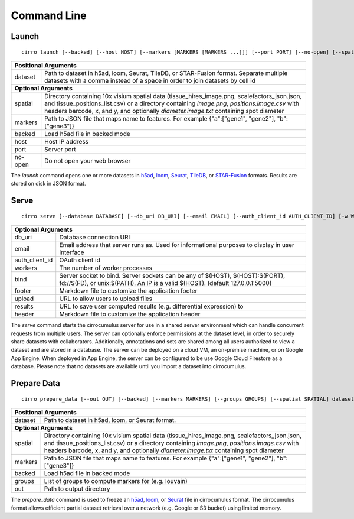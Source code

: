 Command Line
----------------

Launch
^^^^^^^^^^^^^^^
::

    cirro launch [--backed] [--host HOST] [--markers [MARKERS [MARKERS ...]]] [--port PORT] [--no-open] [--spatial [SPATIAL [SPATIAL ...]]] dataset [dataset ...]

.. table::
    :widths: auto

    +----------------------------------------------------------------------------------------------------------------------------------------------------------------------------------------------------------------------------------------------------------------------------------------------------------------------------+
    | Positional Arguments                                                                                                                                                                                                                                                                                                       |
    +===================================+========================================================================================================================================================================================================================================================================================+
    | dataset                           | Path to dataset in h5ad, loom, Seurat, TileDB, or STAR-Fusion format. Separate multiple datasets with a comma instead of a space in order to join datasets by cell id                                                                                                                  |
    +-----------------------------------+----------------------------------------------------------------------------------------------------------------------------------------------------------------------------------------------------------------------------------------------------------------------------------------+
    | **Optional Arguments**                                                                                                                                                                                                                                                                                                     |
    +-----------------------------------+----------------------------------------------------------------------------------------------------------------------------------------------------------------------------------------------------------------------------------------------------------------------------------------+
    | spatial                           | Directory containing 10x visium spatial data (tissue_hires_image.png, scalefactors_json.json, and tissue_positions_list.csv) or a directory containing `image.png`, `positions.image.csv` with headers barcode, x, and y, and optionally `diameter.image.txt` containing spot diameter |
    +-----------------------------------+----------------------------------------------------------------------------------------------------------------------------------------------------------------------------------------------------------------------------------------------------------------------------------------+
    | markers                           | Path to JSON file that maps name to features. For example {"a":["gene1", "gene2"], "b":["gene3"]}                                                                                                                                                                                      |
    +-----------------------------------+----------------------------------------------------------------------------------------------------------------------------------------------------------------------------------------------------------------------------------------------------------------------------------------+
    | backed                            | Load h5ad file in backed mode                                                                                                                                                                                                                                                          |
    +-----------------------------------+----------------------------------------------------------------------------------------------------------------------------------------------------------------------------------------------------------------------------------------------------------------------------------------+
    | host                              | Host IP address                                                                                                                                                                                                                                                                        |
    +-----------------------------------+----------------------------------------------------------------------------------------------------------------------------------------------------------------------------------------------------------------------------------------------------------------------------------------+
    | port                              | Server port                                                                                                                                                                                                                                                                            |
    +-----------------------------------+----------------------------------------------------------------------------------------------------------------------------------------------------------------------------------------------------------------------------------------------------------------------------------------+
    | no-open                           | Do not open your web browser                                                                                                                                                                                                                                                           |
    +-----------------------------------+----------------------------------------------------------------------------------------------------------------------------------------------------------------------------------------------------------------------------------------------------------------------------------------+

The `launch` command opens one or more datasets in h5ad_, loom_, Seurat_, TileDB_, or `STAR-Fusion`_ formats. Results are stored on disk in JSON format.


Serve
^^^^^^^^^^^^^
::

    cirro serve [--database DATABASE] [--db_uri DB_URI] [--email EMAIL] [--auth_client_id AUTH_CLIENT_ID] [-w WORKERS] [-t TIMEOUT] [-b BIND] [--footer FOOTER] [--header HEADER] [--upload UPLOAD] [--results RESULTS]


.. table::
    :widths: auto

    +-----------------------------------+----------------------------------------------------------------------------------------------------------------------------------------------------------------+
    | Optional Arguments                                                                                                                                                                                 |
    +===================================+================================================================================================================================================================+
    | db_uri                            | Database connection URI                                                                                                                                        |
    +-----------------------------------+----------------------------------------------------------------------------------------------------------------------------------------------------------------+
    | email                             | Email address that server runs as. Used for informational purposes to display in user interface                                                                |
    +-----------------------------------+----------------------------------------------------------------------------------------------------------------------------------------------------------------+
    | auth_client_id                    | OAuth client id                                                                                                                                                |
    +-----------------------------------+----------------------------------------------------------------------------------------------------------------------------------------------------------------+
    | workers                           | The number of worker processes                                                                                                                                 |
    +-----------------------------------+----------------------------------------------------------------------------------------------------------------------------------------------------------------+
    | bind                              | Server socket to bind. Server sockets can be any of $(HOST), $(HOST):$(PORT), fd://$(FD), or unix:$(PATH). An IP is a valid $(HOST). (default 127.0.0.1:5000)  |
    +-----------------------------------+----------------------------------------------------------------------------------------------------------------------------------------------------------------+
    | footer                            | Markdown file to customize the application footer                                                                                                              |
    +-----------------------------------+----------------------------------------------------------------------------------------------------------------------------------------------------------------+
    | upload                            | URL to allow users to upload files                                                                                                                             |
    +-----------------------------------+----------------------------------------------------------------------------------------------------------------------------------------------------------------+
    | results                           | URL to save user computed results (e.g. differential expression) to                                                                                            |
    +-----------------------------------+----------------------------------------------------------------------------------------------------------------------------------------------------------------+
    | header                            | Markdown file to customize the application header                                                                                                              |
    +-----------------------------------+----------------------------------------------------------------------------------------------------------------------------------------------------------------+


The `serve` command starts the cirrocumulus server for use in a shared server environment which can handle concurrent requests from multiple users.
The server can optionally enforce permissions at the dataset level, in order to securely share datasets with collaborators.
Additionally, annotations and sets are shared among all users authorized to view a dataset and are stored in a database.
The server can be deployed on a cloud VM, an on-premise machine, or on Google App Engine. When deployed in App Engine, the server can be configured
to be use Google Cloud Firestore as a database. Please note that no datasets are available until you import a dataset into cirrocumulus.


Prepare Data
^^^^^^^^^^^^^^
::

    cirro prepare_data [--out OUT] [--backed] [--markers MARKERS] [--groups GROUPS] [--spatial SPATIAL] dataset

.. table::
    :widths: auto

    +----------------------------------------------------------------------------------------------------------------------------------------------------------------------------------------------------------------------------------------------------------------------------------------------------------------------------+
    | Positional Arguments                                                                                                                                                                                                                                                                                                       |
    +===================================+========================================================================================================================================================================================================================================================================================+
    | dataset                           | Path to dataset in h5ad, loom, or Seurat format.                                                                                                                                                                                                                                       |
    +-----------------------------------+----------------------------------------------------------------------------------------------------------------------------------------------------------------------------------------------------------------------------------------------------------------------------------------+
    | **Optional Arguments**                                                                                                                                                                                                                                                                                                     |
    +-----------------------------------+----------------------------------------------------------------------------------------------------------------------------------------------------------------------------------------------------------------------------------------------------------------------------------------+
    | spatial                           | Directory containing 10x visium spatial data (tissue_hires_image.png, scalefactors_json.json, and tissue_positions_list.csv) or a directory containing `image.png`, `positions.image.csv` with headers barcode, x, and y, and optionally `diameter.image.txt` containing spot diameter |
    +-----------------------------------+----------------------------------------------------------------------------------------------------------------------------------------------------------------------------------------------------------------------------------------------------------------------------------------+
    | markers                           | Path to JSON file that maps name to features. For example {"a":["gene1", "gene2"], "b":["gene3"]}                                                                                                                                                                                      |
    +-----------------------------------+----------------------------------------------------------------------------------------------------------------------------------------------------------------------------------------------------------------------------------------------------------------------------------------+
    | backed                            | Load h5ad file in backed mode                                                                                                                                                                                                                                                          |
    +-----------------------------------+----------------------------------------------------------------------------------------------------------------------------------------------------------------------------------------------------------------------------------------------------------------------------------------+
    | groups                            | List of groups to compute markers for (e.g. louvain)                                                                                                                                                                                                                                   |
    +-----------------------------------+----------------------------------------------------------------------------------------------------------------------------------------------------------------------------------------------------------------------------------------------------------------------------------------+
    | out                               | Path to output directory                                                                                                                                                                                                                                                               |
    +-----------------------------------+----------------------------------------------------------------------------------------------------------------------------------------------------------------------------------------------------------------------------------------------------------------------------------------+


The `prepare_data` command is used to freeze an h5ad_, loom_, or Seurat_ file in cirrocumulus format. The cirrocumulus format allows
efficient partial dataset retrieval over a network (e.g. Google or S3 bucket) using limited memory.

.. _h5ad: https://anndata.readthedocs.io/
.. _loom: https://linnarssonlab.org/loompy/format/
.. _STAR-Fusion: https://github.com/STAR-Fusion/STAR-Fusion/wiki
.. _Seurat: https://satijalab.org/seurat/
.. _TileDB: https://tiledb.com/

